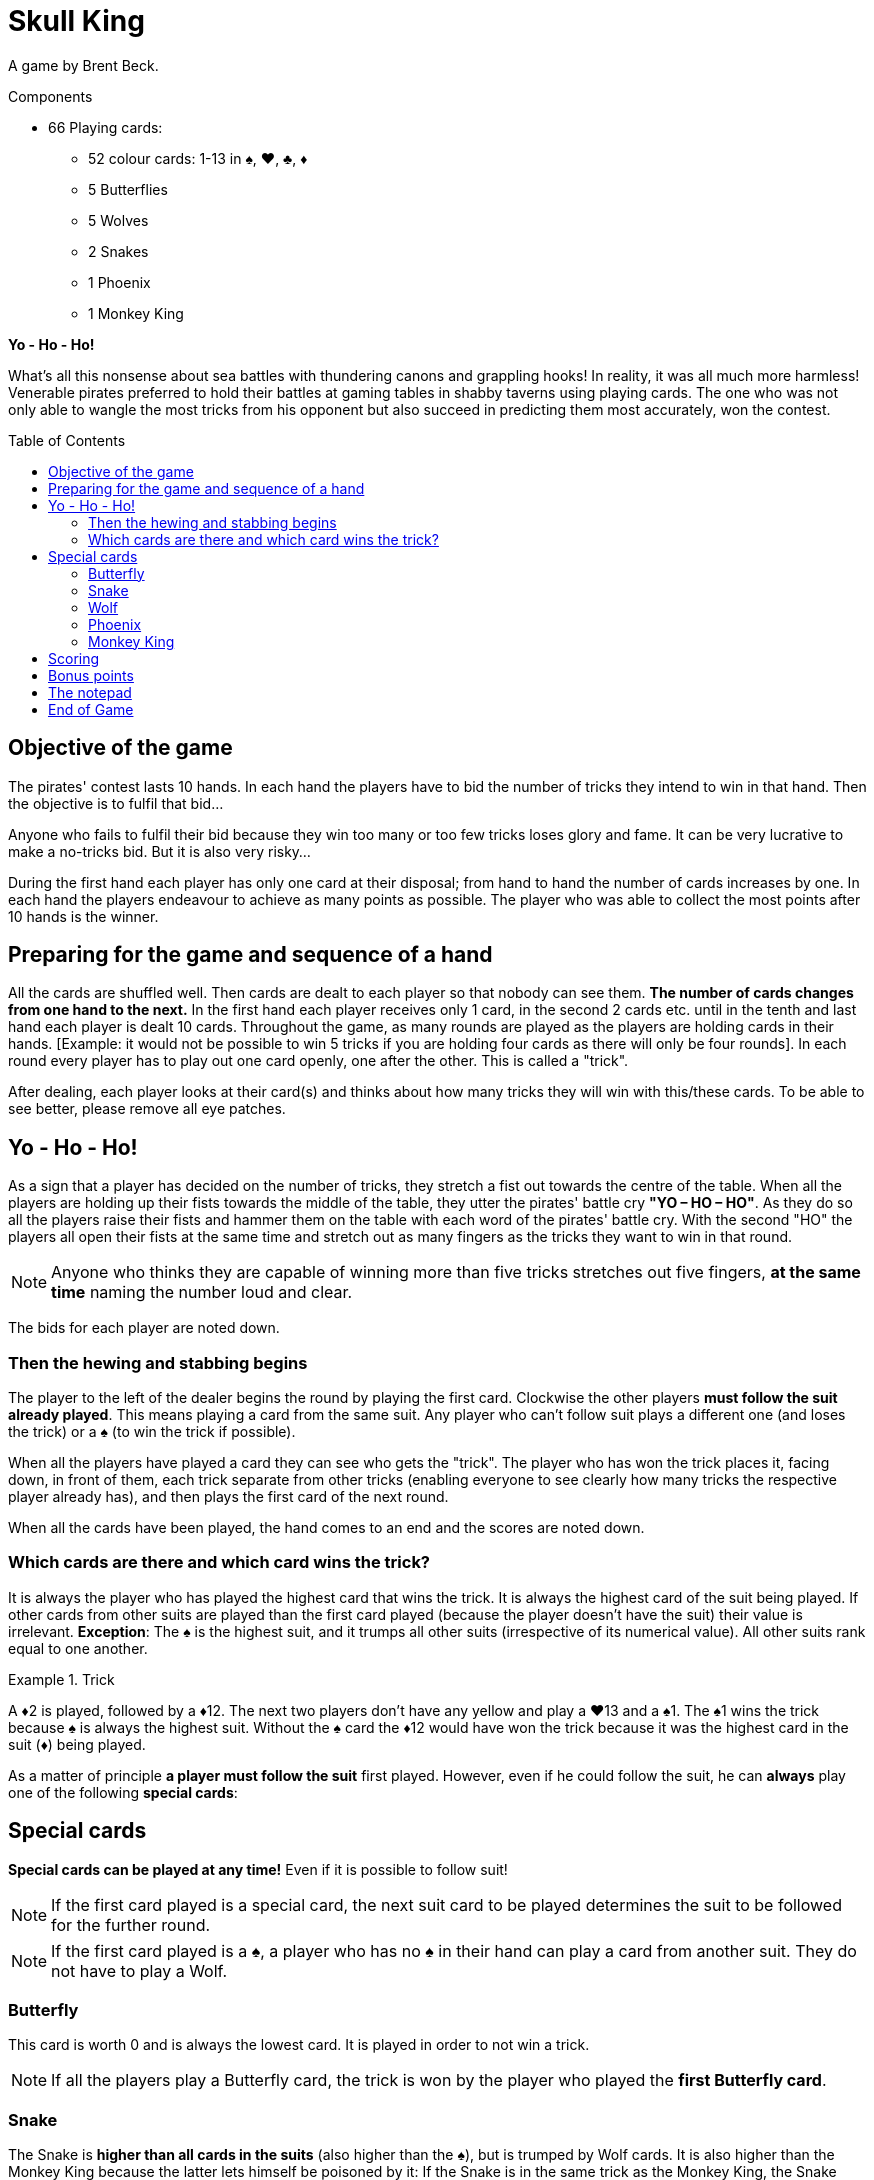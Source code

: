 = Skull King
:toc: preamble
:toclevels: 4
:icons: font

A game by Brent Beck.

.Components
****
* 66 Playing cards:
** 52 colour cards: 1-13 in ♠, ♥, ♣, ♦
** 5 Butterflies
** 5 Wolves
** 2 Snakes
** 1 Phoenix
** 1 Monkey King
****


*Yo - Ho - Ho!*

What’s all this nonsense about sea battles with thundering canons and grappling hooks!
In reality, it was all much more harmless!
Venerable pirates preferred to hold their battles at gaming tables in shabby taverns using playing cards.
The one who was not only able to wangle the most tricks from his opponent but also succeed in predicting them most accurately, won the contest.


== Objective of the game

The pirates' contest lasts 10 hands.
In each hand the players have to bid the number of tricks they intend to win in that hand.
Then the objective is to fulfil that bid...

Anyone who fails to fulfil their bid because they win too many or too few tricks loses glory and fame.
It can be very lucrative to make a no-tricks bid.
But it is also very risky...

During the first hand each player has only one card at their disposal;
from hand to hand the number of cards increases by one.
In each hand the players endeavour to achieve as many points as possible.
The player who was able to collect the most points after 10 hands is the winner.


== Preparing for the game and sequence of a hand

All the cards are shuffled well.
Then cards are dealt to each player so that nobody can see them.
*The number of cards changes from one hand to the next.*
In the first hand each player receives only 1 card, in the second 2 cards etc. until in the tenth and last hand each player is dealt 10 cards.
Throughout the game, as many rounds are played as the players are holding cards in their hands.
[Example: it would not be possible to win 5 tricks if you are holding four cards as there will only be four rounds].
In each round every player has to play out one card openly, one after the other.
This is called a "trick".

After dealing, each player looks at their card(s) and thinks about how many tricks they will win with this/these cards.
To be able to see better, please remove all eye patches.


== Yo - Ho - Ho!

As a sign that a player has decided on the number of tricks, they stretch a fist out towards the centre of the table.
When all the players are holding up their fists towards the middle of the table, they utter the pirates' battle cry *"YO – HO – HO"*.
As they do so all the players raise their fists and hammer them on the table with each word of the pirates' battle cry.
With the second "HO" the players all open their fists at the same time and stretch out as many fingers as the tricks they want to win in that round.

NOTE: Anyone who thinks they are capable of winning more than five tricks stretches out five fingers, *at the same time* naming the number loud and clear.

The bids for each player are noted down.


=== Then the hewing and stabbing begins

The player to the left of the dealer begins the round by playing the first card.
Clockwise the other players *must follow the suit already played*.
This means playing a card from the same suit.
Any player who can’t follow suit plays a different one (and loses the trick) or a ♠ (to win the trick if possible).

When all the players have played a card they can see who gets the "trick".
The player who has won the trick places it, facing down, in front of them, each trick separate from other tricks (enabling everyone to see clearly how many tricks the respective player already has), and then  plays the first card of the next round.

When all the cards have been played, the hand comes to an end and the scores are noted down.


=== Which cards are there and which card wins the trick?

It is always the player who has played the highest card that wins the trick.
It is always the highest card of the suit being played.
If other cards from other suits are played than the first card played (because the player doesn't have the suit) their value is irrelevant.
*Exception*: The ♠ is the highest suit, and it trumps all other suits (irrespective of its numerical value).
All other suits rank equal to one another.

.Trick
====
A ♦2 is played, followed by a ♦12.
The next two players don't have any yellow and play a ♥13 and a ♠1.
The ♠1 wins the trick because ♠ is always the highest suit.
Without the ♠ card the ♦12 would have won the trick because it was the highest card in the suit (♦) being played.
====

As a matter of principle *a player must follow the suit* first played.
However, even if he could follow the suit, he can *always* play one of the following *special cards*:

== Special cards

*Special cards can be played at any time!*
Even if it is possible to follow suit!

NOTE: If the first card played is a special card, the next suit card to be played determines the suit to be followed for the further round.

NOTE: If the first card played is a ♠, a player who has no ♠ in their hand can play a card from another suit.
They do not have to play a Wolf.


=== Butterfly

This card is worth 0 and is always the lowest card.
It is played in order to not win a trick.

NOTE: If all the players play a Butterfly card, the trick is won by the player who played the *first Butterfly card*.


=== Snake

The Snake is *higher than all cards in the suits* (also higher than the ♠), but is trumped by Wolf cards.
It is also higher than the Monkey King because the latter lets himself be poisoned by it: If the Snake is in the same trick as the Monkey King, the Snake always wins the trick (no matter which other cards are also in the trick) and the player receives an additional bonus.

NOTE: If 2 Snakes cards are played in a round, the card first played is higher and wins the trick.


=== Wolf

These cards are *higher than all the cards of a suit* (irrespective of the suit or value) and the Snake.
There are only 3 ways not to win any tricks with a Wolf card:

* It is played after another Wolf card.
* It is trumped by a Monkey King played later, or it is played after the Monkey King.
* It is trumped by a Snake played in the same trick as the Monkey King

NOTE: If 2 Wolf cards are played in a round, the card first played is higher and wins the trick.


=== Phoenix

The Phoenix can be played either as a Wolf card or as a Butterfly card.
*When playing this card* the player says in which function he wishes to use the Phoenix.


=== Monkey King

The Monkey King can only *be trumped by a Snake*.
All other cards are lower than the Monkey King.
If there is a Wolf card in the trick which is won with the Monkey King (one of them is also the Phoenix, no matter how it is used), the player gets a bonus.


== Scoring

A player who *bids their number of tricks correctly* receives *2 points per trick that they have won*.

.Successful bid
====
David bids 3 tricks which he indeed gets.
He receives a total of 6 points.
====

A player who wins more or fewer tricks than bid, receives *no plus points* and no bonus points.
They receive *1 minus points for each trick more or less* than their bid.

.Failed bid
====
Simon bids 5 tricks but only wins 1 trick.
The difference is 4 tricks.
So he gets 4 minus points.
====

IMPORTANT: If a player bids for *"no tricks"* and manages not to make a trick, they receive points corresponding to the current round.

.Successful no-trick bid
====
In round 4 Eloise makes a bid to win no tricks.
At the end of the round she has actually managed not to win any tricks.
She receives 4 points for this.
====

IMPORTANT: However, if a player does not manage to do this, and is forced to take *one or more tricks*, they receive the same number of points, but as *minus points*.
If a player bids "no tricks" and proves to be wrong, it is irrelevant if they get one or, for example, three tricks.

.Failed no-trick bid
====
In round 9 David makes a bid to win no tricks.
But in the course of the round he had to take two tricks.
He receives -9 points for this.
====

CAUTION: So a no-trick bid is also risky!
It can mean that a player wins lots of points, but they can also lose a lot.


== Bonus points

Bonus points can be won with the Snake and Monkey King cards.
However, a player can only *win bonus points if they manage to get exactly as many tricks as their bid*.
If a player doesn't manage to do so, no bonus points are awarded.

* If a player catches one or more Wolf cards in a trick with the *Monkey King*, that player receives *a bonus of 3 points for each Wolf card in the trick*.
The Phoenix always counts as a Wolf even though it was played as the Butterfly.

* If a player has *caught the Monkey King with his Snake* in a trick, he receives *a bonus of 5 points for it*.


== The notepad

The number of tricks bid and the points scored are noted on a notepad.
This job is best done by a player without a hook for a hand.

After a hand has been played and the scores written down, all the cards are shuffled again and dealt again for the next hand.
The number of cards increases by one from one hand to the next.


== End of Game

The game ends after 10 hands.
The player with the highest score has bid cleverly, trumped successfully and won the battle.
